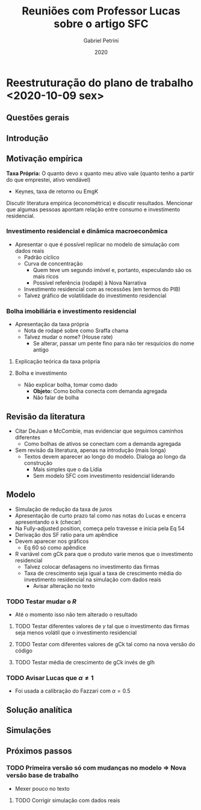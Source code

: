 #+OPTIONS: num:nil
#+TITLE: Reuniões com Professor Lucas sobre o artigo SFC
#+AUTHOR: Gabriel Petrini
#+DATE: 2020
#+LANG: pt_Br

* LaTeX headers                                         :noexport:ignore:

* HTML headers                                         :noexport:ignore:
  #+HTML_HEAD: <link rel="stylesheet" type="text/css" href="http://www.pirilampo.org/styles/readtheorg/css/htmlize.css"/>
  #+HTML_HEAD: <link rel="stylesheet" type="text/css" href="http://www.pirilampo.org/styles/readtheorg/css/readtheorg.css"/>

  #+HTML_HEAD: <script src="https://ajax.googleapis.com/ajax/libs/jquery/2.1.3/jquery.min.js"></script>
  #+HTML_HEAD: <script src="https://maxcdn.bootstrapcdn.com/bootstrap/3.3.4/js/bootstrap.min.js"></script>
  #+HTML_HEAD: <script type="text/javascript" src="http://www.pirilampo.org/styles/lib/js/jquery.stickytableheaders.min.js"></script>
  #+HTML_HEAD: <script type="text/javascript" src="http://www.pirilampo.org/styles/readtheorg/js/readtheorg.js"></script>


* Reestruturação do plano de trabalho <2020-10-09 sex>

** Questões gerais

** Introdução

** Motivação empírica
*Taxa Própria:* O quanto devo x quanto meu ativo vale (quanto tenho a partir do que emprestei, ativo vendável)
- Keynes, taxa de retorno ou EmgK


Discutir literatura empírica (econométrica) e discutir resultados. Mencionar que algumas pessoas apontam relação entre consumo e investimento residencial.

*** Investimento residencial e dinâmica macroeconômica
- Apresentar o que é possível replicar no modelo de simulação com dados reais
  - Padrão cíclico
  - Curva de concentração
    - Quem teve um segundo imóvel e, portanto, especulando são os mais ricos
    - Possível referência (rodapé) à Nova Narrativa
  - Investimento residencial com as recessões (em termos do PIB)
  - Talvez gráfico de volatilidade do investimento residencial


*** Bolha imobiliária e investimento residencial
- Apresentação da taxa própria
  - Nota de rodapé sobre como Sraffa chama
  - Talvez mudar o nome? (House rate)
    - Se alterar, passar um pente fino para não ter resquícios do nome antigo
**** Explicação teórica da taxa própria
**** Bolha e investimento
- Não explicar bolha, tomar como dado
  - *Objeto:* Como bolha conecta com demanda agregada
  - Não falar de bolha

** Revisão da literatura

- Citar DeJuan e McCombie, mas evidenciar que seguimos caminhos diferentes
  - Como bolhas de ativos se conectam com a demanda agregada

- Sem revisão da literatura, apenas na introdução (mais longa)
  - Textos devem aparecer ao longo do modelo. Dialoga ao longo da construção
    - Mais simples que o da Lídia
    - Sem modelo SFC com investimento residencial liderando

** Modelo
- Simulação de redução da taxa de juros
- Apresentação de curto prazo tal como nas notas do Lucas e encerra apresentando o k (checar)
- Na Fully-adjusted position, começa pelo travesse e inicia pela Eq 54
- Derivação dos SF ratio para um apêndice
- Devem aparecer nos gráficos
  - Eq 60 só como apêndice
- R variável com gCk para que o produto varie menos que o investimento residencial
  - Talvez colocar defasagens no investimento das firmas
  - Taxa de crescimento seja igual a taxa de crescimento média do investimento residencial na simulação com dados reais
    - Avisar alteração no texto
*** TODO Testar mudar o $R$
- Até o momento isso não tem alterado o resultado
**** TODO Testar diferentes valores de $\gamma$ tal que o investimento das firmas seja menos volátil que o investimento residencial
**** TODO Testar com diferentes valores de gCk tal como na nova versão do código
**** TODO Testar média de crescimento de gCk invés de gIh
*** TODO Avisar Lucas que $\alpha \neq 1$
- Foi usada a calibração do Fazzari com $\alpha = 0.5$
** Solução analítica

** Simulações

** Próximos passos

*** TODO Primeira versão só com mudanças no modelo $\Rightarrow$ Nova versão base de trabalho 
- Mexer pouco no texto
**** TODO Corrigir simulação com dados reais

